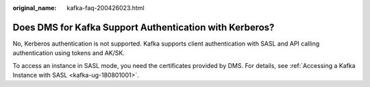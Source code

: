 :original_name: kafka-faq-200426023.html

.. _kafka-faq-200426023:

Does DMS for Kafka Support Authentication with Kerberos?
========================================================

No, Kerberos authentication is not supported. Kafka supports client authentication with SASL and API calling authentication using tokens and AK/SK.

To access an instance in SASL mode, you need the certificates provided by DMS. For details, see :ref:`Accessing a Kafka Instance with SASL <kafka-ug-180801001>`.
